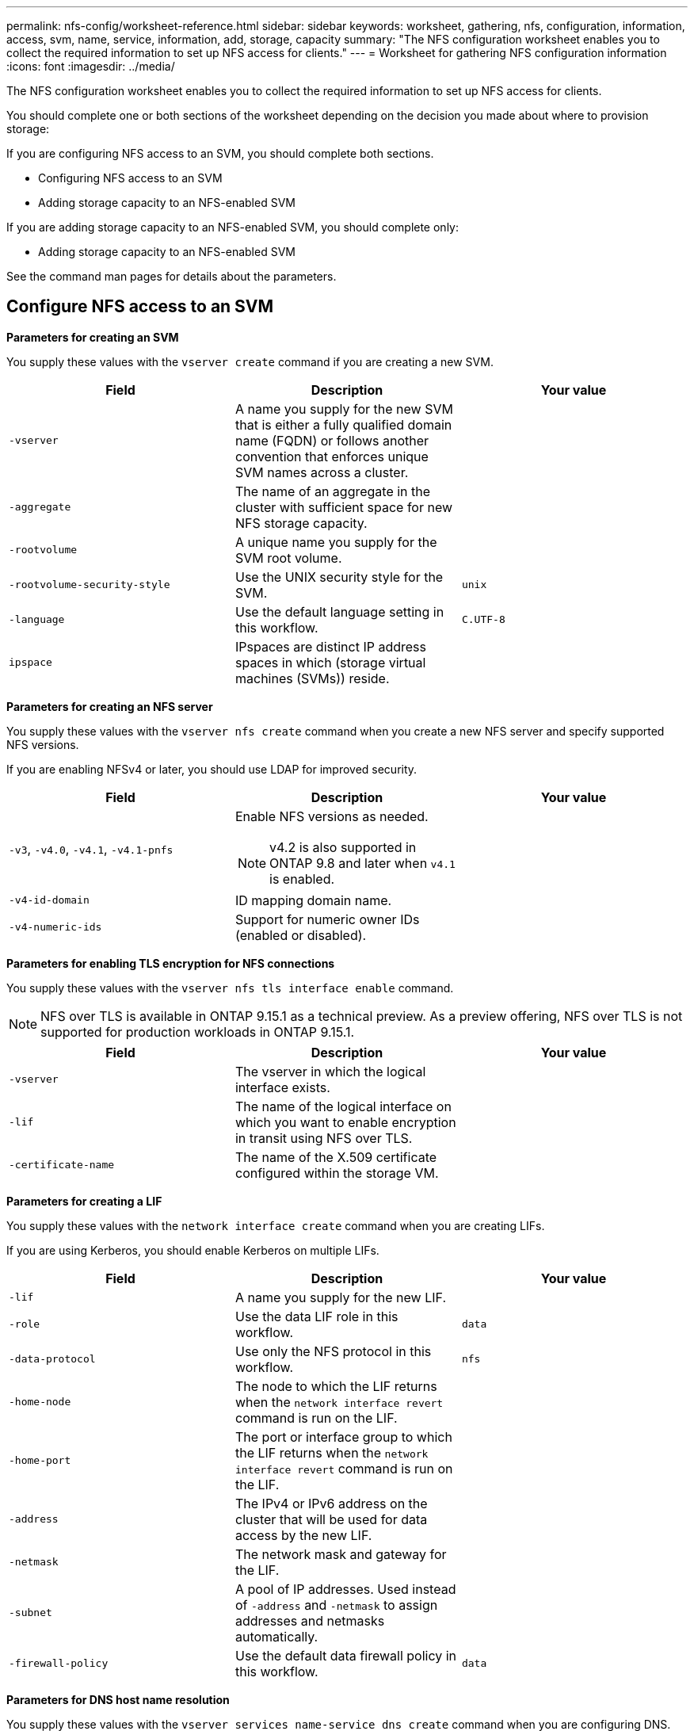 ---
permalink: nfs-config/worksheet-reference.html
sidebar: sidebar
keywords: worksheet, gathering, nfs, configuration, information, access, svm, name, service, information, add, storage, capacity
summary: "The NFS configuration worksheet enables you to collect the required information to set up NFS access for clients."
---
= Worksheet for gathering NFS configuration information
:icons: font
:imagesdir: ../media/

[.lead]
The NFS configuration worksheet enables you to collect the required information to set up NFS access for clients.

You should complete one or both sections of the worksheet depending on the decision you made about where to provision storage:

If you are configuring NFS access to an SVM, you should complete both sections.

* Configuring NFS access to an SVM
* Adding storage capacity to an NFS-enabled SVM

If you are adding storage capacity to an NFS-enabled SVM, you should complete only:

* Adding storage capacity to an NFS-enabled SVM

See the command man pages for details about the parameters.

== Configure NFS access to an SVM

*Parameters for creating an SVM*

You supply these values with the `vserver create` command if you are creating a new SVM.

|===

h| Field h| Description h| Your value

a|
`-vserver`
a|
A name you supply for the new SVM that is either a fully qualified domain name (FQDN) or follows another convention that enforces unique SVM names across a cluster.
a|

a|
`-aggregate`
a|
The name of an aggregate in the cluster with sufficient space for new NFS storage capacity.
a|

a|
`-rootvolume`
a|
A unique name you supply for the SVM root volume.
a|

a|
`-rootvolume-security-style`
a|
Use the UNIX security style for the SVM.
a|
`unix`
a|
`-language`
a|
Use the default language setting in this workflow.
a|
`C.UTF-8`
a|
`ipspace`
a|
IPspaces are distinct IP address spaces in which (storage virtual machines (SVMs)) reside.
a|

|===

*Parameters for creating an NFS server*

You supply these values with the `vserver nfs create` command when you create a new NFS server and specify supported NFS versions.

If you are enabling NFSv4 or later, you should use LDAP for improved security.

|===

h| Field h| Description h| Your value

a|
`-v3`, `-v4.0`, `-v4.1`, `-v4.1-pnfs`
a|
Enable NFS versions as needed.

NOTE: v4.2 is also supported in ONTAP 9.8 and later when `v4.1` is enabled.


a|

a|
`-v4-id-domain`
a|
ID mapping domain name.
a|

a|
`-v4-numeric-ids`
a|
Support for numeric owner IDs (enabled or disabled).
a|

|===

*Parameters for enabling TLS encryption for NFS connections*

You supply these values with the `vserver nfs tls interface enable` command. 

//tech preview
NOTE: NFS over TLS is available in ONTAP 9.15.1 as a technical preview. As a preview offering, NFS over TLS is not supported for production workloads in ONTAP 9.15.1.

|===

h| Field h| Description h| Your value

a|`-vserver`
a|The vserver in which the logical interface exists.
a|

a|`-lif`
a|The name of the logical interface on which you want to enable encryption in transit using NFS over TLS.
a|

a|`-certificate-name`
a|The name of the X.509 certificate configured within the storage VM.
a|

|===

*Parameters for creating a LIF*

You supply these values with the `network interface create` command when you are creating LIFs.

If you are using Kerberos, you should enable Kerberos on multiple LIFs.

|===

h| Field h| Description h| Your value

a|
`-lif`
a|
A name you supply for the new LIF.
a|

a|
`-role`
a|
Use the data LIF role in this workflow.
a|
`data`
a|
`-data-protocol`
a|
Use only the NFS protocol in this workflow.
a|
`nfs`
a|
`-home-node`
a|
The node to which the LIF returns when the `network interface revert` command is run on the LIF.
a|

a|
`-home-port`
a|
The port or interface group to which the LIF returns when the `network interface revert` command is run on the LIF.
a|

a|
`-address`
a|
The IPv4 or IPv6 address on the cluster that will be used for data access by the new LIF.
a|

a|
`-netmask`
a|
The network mask and gateway for the LIF.
a|

a|
`-subnet`
a|
A pool of IP addresses. Used instead of `-address` and `-netmask` to assign addresses and netmasks automatically.
a|

a|
`-firewall-policy`
a|
Use the default data firewall policy in this workflow.
a|
`data`
|===

*Parameters for DNS host name resolution*

You supply these values with the `vserver services name-service dns create` command when you are configuring DNS.

|===

h| Field h| Description h| Your value

a|
`-domains`
a|
Up to five DNS domain names.
a|

a|
`-name-servers`
a|
Up to three IP addresses for each DNS name server.
a|

|===

== Name service information

*Parameters for creating local users*

You supply these values if you are creating local users by using the `vserver services name-service unix-user create` command. If you are configuring local users by loading a file containing UNIX users from a uniform resource identifier (URI), you do not need to specify these values manually.


|===

h|  h| User name `(-user)` h| User ID `(-id)` h| Group ID `(-primary-gid)` h| Full name `(-full-name)`

a|
Example
a|
johnm
a|
123
a|
100
a|
John Miller
a|
1
a|

a|

a|

a|

a|
2
a|

a|

a|

a|

a|
3
a|

a|

a|

a|

a|
...
a|

a|

a|

a|

a|
n
a|

a|

a|

a|

|===

*Parameters for creating local groups*

You supply these values if you are creating local groups by using the `vserver services name-service unix-group create` command. If you are configuring local groups by loading a file containing UNIX groups from a URI, you do not need to specify these values manually.

|===

h|  h| Group name (`-name`) h| Group ID (`-id`)

a|
Example
a|
Engineering
a|
100
a|
1
a|

a|

a|
2
a|

a|

a|
3
a|

a|

a|
...
a|

a|

a|
n
a|

a|

|===

*Parameters for NIS*

You supply these values with the `vserver services name-service nis-domain create` command.

[NOTE]
====
Beginning with ONTAP 9.2, the field `-nis-servers` replaces the field `-servers`. This new field can take either a hostname or an IP address for the NIS server.
====

|===

h| Field h| Description h| Your value

a|
`-domain`
a|
The NIS domain that the SVM will use for name lookups.
a|

a|
`-active`
a|
The active NIS domain server.
a|
`true` or `false`
a|
`-servers`
a|
ONTAP 9.0, 9.1: One or more IP addresses of NIS servers used by the NIS domain configuration.
a|

a|
`-nis-servers`
a|
ONTAP 9.2: A comma-separated list of IP addresses and hostnames for the NIS servers used by the domain configuration.
a|

|===

*Parameters for LDAP*

You supply these values with the `vserver services name-service ldap client create` command.

You will also need a self-signed root CA certificate `.pem` file.

[NOTE]
====
Beginning with ONTAP 9.2, the field `-ldap-servers` replaces the field `-servers`. This new field can take either a hostname or an IP address for the LDAP server.
====

|===
h| Field h| Description h| Your value

a|
`-vserver`
a|
The name of the SVM for which you want to create an LDAP client configuration.
a|

a|
`-client-config`
a|
The name you assign for the new LDAP client configuration.
a|

a|
`-servers`
a|
ONTAP 9.0, 9.1: One or more LDAP servers by IP address in a comma-separated list.
a|

a|
`-ldap-servers`
a|
ONTAP 9.2: A comma-separated list of IP addresses and hostnames for the LDAP servers.
a|

a|
`-query-timeout`
a|
Use the default `3` seconds for this workflow.
a|
`3`
a|
`-min-bind-level`
a|
The minimum bind authentication level. The default is `anonymous`. Must be set to `sasl` if signing and sealing is configured.
a|

a|
`-preferred-ad-servers`
a|
One or more preferred Active Directory servers by IP address in a comma-delimited list.
a|

a|
`-ad-domain`
a|
The Active Directory domain.
a|

a|
`-schema`
a|
The schema template to use. You can use a default or custom schema.
a|

a|
`-port`
a|
Use the default LDAP server port `389` for this workflow.
a|
`389`
a|
`-bind-dn`
a|
The Bind user distinguished name.
a|

a|
`-base-dn`
a|
The base distinguished name. The default is `""` (root).
a|

a|
`-base-scope`
a|
Use the default base search scope `subnet` for this workflow.
a|
`subnet`
a|
`-session-security`
a|
Enables LDAP signing or signing and sealing. The default is `none`.
a|

a|
`-use-start-tls`
a|
Enables LDAP over TLS. The default is `false`.
a|

|===

*Parameters for Kerberos authentication*

You supply these values with the `vserver nfs kerberos realm create` command. Some of the values will differ depending on whether you use Microsoft Active Directory as a Key Distribution Center (KDC) server, or MIT or other UNIX KDC server.

|===

h| Field h| Description h| Your value

a|
`-vserver`
a|
The SVM that will communicate with the KDC.
a|

a|
`-realm`
a|
The Kerberos realm.
a|

a|
`-clock-skew`
a|
Permitted clock skew between clients and servers.
a|

a|
`-kdc-ip`
a|
KDC IP address.
a|

a|
`-kdc-port`
a|
KDC port number.
a|

a|
`-adserver-name`
a|
Microsoft KDC only: AD server name.
a|

a|
`-adserver-ip`
a|
Microsoft KDC only: AD server IP address.
a|

a|
`-adminserver-ip`
a|
UNIX KDC only: Admin server IP address.
a|

a|
`-adminserver-port`
a|
UNIX KDC only: Admin server port number.
a|

a|
`-passwordserver-ip`
a|
UNIX KDC only: Password server IP address.
a|

a|
`-passwordserver-port`
a|
UNIX KDC only: Password server port.
a|

a|
`-kdc-vendor`
a|
KDC vendor.
a|
{ `Microsoft` \| `Other` }
a|
`-comment`
a|
Any desired comments.
a|

|===

You supply these values with the `vserver nfs kerberos interface enable` command.

|===

h| Field h| Description h| Your value

a|
`-vserver`
a|
The name of the SVM for which you want to create a Kerberos configuration.
a|

a|
`-lif`
a|
The data LIF on which you will enable Kerberos. You can enable Kerberos on multiple LIFs.
a|

a|
`-spn`
a|
The Service Principle Name (SPN)
a|

a|
`-permitted-enc-types`
a|
The permitted encryption types for Kerberos over NFS; `aes-256` is recommended, depending on client capabilities.
a|

a|
`-admin-username`
a|
The KDC administrator credentials to retrieve the SPN secret key directly from the KDC. A password is required
a|

a|
`-keytab-uri`
a|
The keytab file from the KDC containing the SPN key if you do not have KDC administrator credentials.
a|

a|
`-ou`
a|
The organizational unit (OU) under which the Microsoft Active Directory server account will be created when you enable Kerberos using a realm for Microsoft KDC.
a|

|===

== Adding storage capacity to an NFS-enabled SVM

*Parameters for creating export policies and rules*

You supply these values with the `vserver export-policy create` command.

|===

h| Field h| Description h| Your value

a|
`-vserver`
a|
The name of the SVM that will host the new volume.
a|

a|
`-policyname`
a|
A name you supply for a new export policy.
a|

|===

You supply these values for each rule with the `vserver export-policy rule create` command.

|===

h| Field h| Description h| Your value

a|
`-clientmatch`
a|
Client match specification.
a|

a|
`-ruleindex`
a|
Position of export rule in the list of rules.
a|

a|
`-protocol`
a|
Use NFS in this workflow.
a|
`nfs`
a|
`-rorule`
a|
Authentication method for read-only access.
a|

a|
`-rwrule`
a|
Authentication method for read-write access.
a|

a|
`-superuser`
a|
Authentication method for superuser access.
a|

a|
`-anon`
a|
User ID to which anonymous users are mapped.
a|

|===

You must create one or more rules for each export policy.

|===

h|`*-ruleindex*` h| `*-clientmatch*` h| `*-rorule*` h| `*-rwrule*` h| `*-superuser*` h| `*-anon*`

a|
Examples
a|
0.0.0.0/0,@rootaccess_netgroup
a|
any
a|
krb5
a|
sys
a|
65534
a|
1
a|

a|

a|

a|

a|

a|
2
a|

a|

a|

a|

a|

a|
3
a|

a|

a|

a|

a|

a|
...
a|

a|

a|

a|

a|

a|
n
a|

a|

a|

a|

a|

|===

*Parameters for creating a volume*

You supply these values with the `volume create` command if you are creating a volume instead of a qtree.

|===

h| Field h| Description h| Your value

a|
`-vserver`
a|
The name of a new or existing SVM that will host the new volume.
a|

a|
`-volume`
a|
A unique descriptive name you supply for the new volume.
a|

a|
`-aggregate`
a|
The name of an aggregate in the cluster with sufficient space for the new NFS volume.
a|

a|
`-size`
a|
An integer you supply for the size of the new volume.
a|

a|
`-user`
a|
Name or ID of the user that is set as the owner of the volume's root.
a|

a|
`-group`
a|
Name or ID of the group that is set as the owner of the volume's root.
a|

a|
`--security-style`
a|
Use the UNIX security style for this workflow.
a|
`unix`
a|
`-junction-path`
a|
Location under root (/) where the new volume is to be mounted.
a|

a|
`-export-policy`
a|
If you are planning to use an existing export policy, you can enter its name when you create the volume.
a|

|===

*Parameters for creating a qtree*

You supply these values with the `volume qtree create` command if you are creating a qtree instead of a volume.

|===

h| Field h| Description h| Your value

a|
`-vserver`
a|
The name of the SVM on which the volume containing the qtree resides.
a|

a|
`-volume`
a|
The name of the volume that will contain the new qtree.
a|

a|
`-qtree`
a|
A unique descriptive name you supply for the new qtree, 64 characters or less.
a|

a|
`-qtree-path`
a|
The qtree path argument in the format `/vol/_volume_name/qtree_name_\>` can be specified instead of specifying volume and qtree as separate arguments.
a|

a|
`-unix-permissions`
a|
Optional: The UNIX permissions for the qtree.
a|

a|
`-export-policy`
a|
If you are planning to use an existing export policy, you can enter its name when you create the qtree.
a|

|===

// 08 DEC 2021, BURT 1430515
